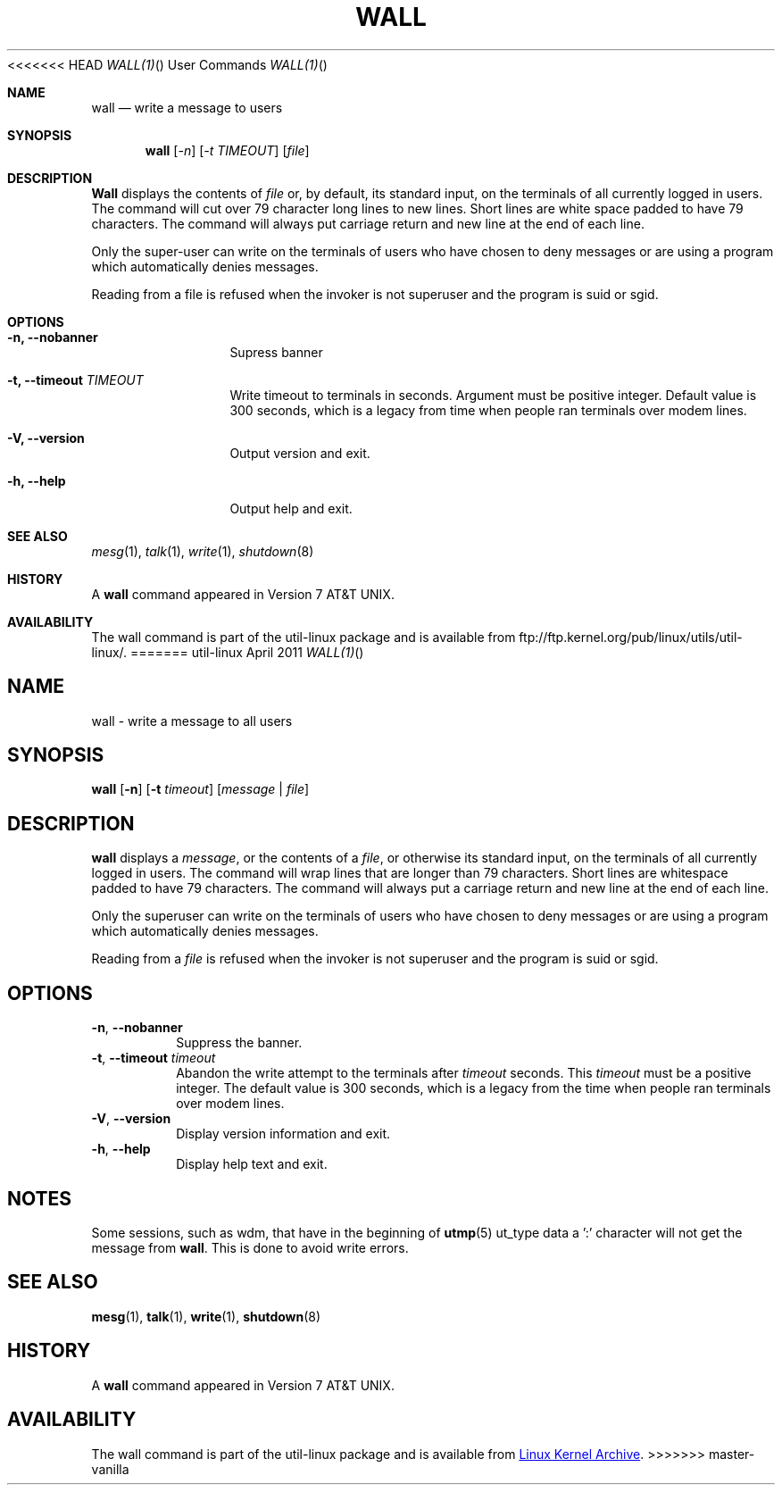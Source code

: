 .\" Copyright (c) 1989, 1990 The Regents of the University of California.
.\" All rights reserved.
.\"
.\" Redistribution and use in source and binary forms, with or without
.\" modification, are permitted provided that the following conditions
.\" are met:
.\" 1. Redistributions of source code must retain the above copyright
.\"    notice, this list of conditions and the following disclaimer.
.\" 2. Redistributions in binary form must reproduce the above copyright
.\"    notice, this list of conditions and the following disclaimer in the
.\"    documentation and/or other materials provided with the distribution.
.\" 3. All advertising materials mentioning features or use of this software
.\"    must display the following acknowledgement:
.\"	This product includes software developed by the University of
.\"	California, Berkeley and its contributors.
.\" 4. Neither the name of the University nor the names of its contributors
.\"    may be used to endorse or promote products derived from this software
.\"    without specific prior written permission.
.\"
.\" THIS SOFTWARE IS PROVIDED BY THE REGENTS AND CONTRIBUTORS ``AS IS'' AND
.\" ANY EXPRESS OR IMPLIED WARRANTIES, INCLUDING, BUT NOT LIMITED TO, THE
.\" IMPLIED WARRANTIES OF MERCHANTABILITY AND FITNESS FOR A PARTICULAR PURPOSE
.\" ARE DISCLAIMED.  IN NO EVENT SHALL THE REGENTS OR CONTRIBUTORS BE LIABLE
.\" FOR ANY DIRECT, INDIRECT, INCIDENTAL, SPECIAL, EXEMPLARY, OR CONSEQUENTIAL
.\" DAMAGES (INCLUDING, BUT NOT LIMITED TO, PROCUREMENT OF SUBSTITUTE GOODS
.\" OR SERVICES; LOSS OF USE, DATA, OR PROFITS; OR BUSINESS INTERRUPTION)
.\" HOWEVER CAUSED AND ON ANY THEORY OF LIABILITY, WHETHER IN CONTRACT, STRICT
.\" LIABILITY, OR TORT (INCLUDING NEGLIGENCE OR OTHERWISE) ARISING IN ANY WAY
.\" OUT OF THE USE OF THIS SOFTWARE, EVEN IF ADVISED OF THE POSSIBILITY OF
.\" SUCH DAMAGE.
.\"
.\"     @(#)wall.1	6.5 (Berkeley) 4/23/91
.\"
<<<<<<< HEAD
.\" Modified for Linux, Mon Mar  8 18:07:38 1993, faith@cs.unc.edu
.\"
.Dd April 2011 "  "
.Dt WALL(1) "" "User Commands"
.Os util-linux
.Sh NAME
.Nm wall
.Nd write a message to users
.Sh SYNOPSIS
.Nm wall
.Op Ar -n
.Op Ar -t TIMEOUT
.Op Ar file
.Sh DESCRIPTION
.Nm Wall
displays the contents of
.Ar file
or, by default, its standard input, on the terminals of all
currently logged in users. The command will cut over 79 character
long lines to new lines. Short lines are white space padded to
have 79 characters. The command will always put carriage return
and new line at the end of each line.
.Pp
Only the super-user can write on the
terminals of users who have chosen
to deny messages or are using a program which
automatically denies messages.
.Pp
Reading from a file is refused when the invoker is not superuser
and the program is suid or sgid.
.Sh OPTIONS
.Bl -tag -width Fl
.It Fl n, Fl Fl nobanner
Supress banner
.It Fl t, Fl Fl timeout Ar TIMEOUT
Write timeout to terminals in seconds. Argument must be positive
integer. Default value is 300 seconds, which is a legacy from
time when people ran terminals over modem lines.
.It Fl V, Fl Fl version
Output version and exit.
.It Fl h, Fl Fl help
Output help and exit.
.Sh SEE ALSO
.Xr mesg 1 ,
.Xr talk 1 ,
.Xr write 1 ,
.Xr shutdown 8
.Sh HISTORY
A
.Nm
command appeared in
.At v7 .
.Sh AVAILABILITY
The wall command is part of the util-linux package and is available from
ftp://ftp.kernel.org/pub/linux/utils/util-linux/.
=======
.TH WALL "1" "August 2013" "util-linux" "User Commands"
.SH NAME
wall \- write a message to all users
.SH SYNOPSIS
.B wall
.RB [ \-n ]
.RB [ \-t
.IR timeout ]
.RI [ message " | " file ]
.SH DESCRIPTION
.B wall
displays a
.IR message ,
or the contents of a
.IR file ,
or otherwise its standard input, on the terminals of all currently logged
in users.  The command will wrap lines that are longer than 79 characters.
Short lines are whitespace padded to have 79 characters.  The command will
always put a carriage return and new line at the end of each line.
.PP
Only the superuser can write on the terminals of users who have chosen to
deny messages or are using a program which automatically denies messages.
.PP
Reading from a
.I file
is refused when the invoker is not superuser and the program is suid or sgid.
.SH OPTIONS
.TP
.BR \-n , " \-\-nobanner"
Suppress the banner.
.TP
.BR \-t , " \-\-timeout " \fItimeout\fR
Abandon the write attempt to the terminals after \fItimeout\fR seconds.
This \fItimeout\fR must be a positive integer.  The default value
is 300 seconds, which is a legacy from the time when people ran terminals over
modem lines.
.TP
.BR \-V , " \-\-version"
Display version information and exit.
.TP
.BR \-h , " \-\-help"
Display help text and exit.
.SH NOTES
Some sessions, such as wdm, that have in the beginning of
.BR utmp (5)
ut_type data a ':' character will not get the message from
.BR wall .
This is done to avoid write errors.
.SH SEE ALSO
.BR mesg (1),
.BR talk (1),
.BR write (1),
.BR shutdown (8)
.SH HISTORY
A
.B wall
command appeared in Version 7 AT&T UNIX.
.SH AVAILABILITY
The wall command is part of the util-linux package and is available from
.UR ftp://\:ftp.kernel.org\:/pub\:/linux\:/utils\:/util-linux/
Linux Kernel Archive
.UE .
>>>>>>> master-vanilla
